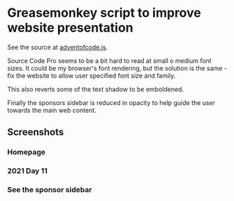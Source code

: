 #+startup: indent
* Greasemonkey script to improve website presentation

See the source at [[file:adventofcode.js][adventofcode.js]].

Source Code Pro seems to be a bit hard to read at small o medium font sizes.
It could be my browser's font rendering, but the solution is the same - fix the
website to allow user specified font size and family.

This also reverts some of the text shadow to be emboldened.

Finally the sponsors sidebar is reduced in opacity to help guide the user
towards the main web content.

** Screenshots

*** Homepage
[[file:homepage.png]]

*** 2021 Day 11
[[file:2021day11.png]]

*** See the sponsor sidebar
[[file:sponsor.png]]

